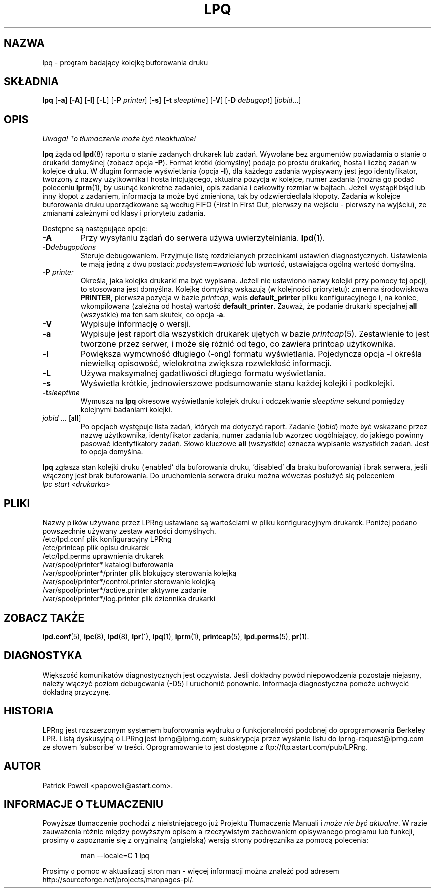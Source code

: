 .\" {PTM/WK/2000-V}
.ds VE LPRng-3.6.12
.TH LPQ 1 \*(VE "LPRng"
.ig
lpq.1,v 3.39 1998/03/29 18:37:49 papowell Exp
Revised for LPRng
Thu Jul 20 07:07:31 PDT 1995 Patrick Powell
..
.SH NAZWA
lpq \- program badający kolejkę buforowania druku
.SH SKŁADNIA
.B lpq
.RB [ \-a ]
.RB [ \-A ]
.RB [ \-l ]
.RB [ \-L ]
.RB [ \-P
.IR printer ]
.RB [ \-s ]
.RB [ -t
.IR  sleeptime ]
.RB [ \-V ]
.RB [ \-D
.IR debugopt ]
.RI [ jobid \|.\|.\|.]
.SH OPIS
\fI Uwaga! To tłumaczenie może być nieaktualne!\fP
.PP
.B lpq
żąda od
.BR lpd (8)
raportu o stanie zadanych drukarek lub zadań.
Wywołane bez argumentów powiadamia o stanie o drukarki domyślnej
(zobacz opcja
.BR \-P ).
Format krótki (domyślny) podaje po prostu drukarkę, hosta i liczbę zadań
w kolejce druku.
W długim formacie wyświetlania (opcja \fB-l\fP), dla każdego zadania
wypisywany jest jego identyfikator, tworzony z nazwy użytkownika
i hosta inicjującego, aktualna pozycja w kolejce, numer zadania (można go
podać poleceniu
.BR lprm (1),
by usunąć konkretne zadanie), opis zadania i całkowity rozmiar w bajtach.
Jeżeli wystąpił błąd lub inny kłopot z zadaniem, informacja ta może być
zmieniona, tak by odzwierciedlała kłopoty.
Zadania w kolejce buforowania druku uporządkowane są według
FIFO (First In First Out, pierwszy na wejściu - pierwszy na wyjściu),
ze zmianami zależnymi od klasy i priorytetu zadania.
.PP
Dostępne są następujące opcje:
.IP "\fB-A\fR"
Przy wysyłaniu żądań do serwera używa uwierzytelniania.
.BR lpd (1).
.IP "\fB-D\fR\fIdebugoptions\fR"
Steruje debugowaniem. Przyjmuje listę rozdzielanych przecinkami ustawień
diagnostycznych. Ustawienia te mają jedną z dwu postaci:
.IB podsystem = wartość
lub
.IR wartość ,
ustawiająca ogólną wartość domyślną.
.IP "\fB\-P \fIprinter\fR"
Określa, jaka kolejka drukarki ma być wypisana. Jeżeli nie ustawiono nazwy
kolejki przy pomocy tej opcji, to stosowana jest domyślna. Kolejkę domyślną
wskazują (w kolejności priorytetu): zmienna środowiskowa \fBPRINTER\fP,
pierwsza pozycja w bazie \fIprintcap\fP, wpis \fBdefault_printer\fP pliku
konfiguracyjnego i, na koniec, wkompilowana (zależna od hosta) wartość
\fBdefault_printer\fP.
Zauważ, że podanie drukarki specjalnej
.B all
(wszystkie) ma ten sam skutek, co opcja
.BR \-a .
.IP "\fB\-V\fR"
Wypisuje informację o wersji.
.IP "\fB\-a\fR"
Wypisuje jest raport dla wszystkich drukarek ujętych w bazie
.IR printcap (5).
Zestawienie to jest tworzone przez serwer, i może się różnić od tego, co
zawiera printcap użytkownika.
.IP "\fB\-l\fR"
Powiększa wymowność długiego (\fB-\fPong) formatu wyświetlania.
Pojedyncza opcja \-l określa niewielką opisowość, wielokrotna zwiększa
rozwlekłość informacji.
.IP "\fB\-L\fR"
Używa maksymalnej gadatliwości długiego formatu wyświetlania.
.IP "\fB-s\fR"
Wyświetla krótkie, jednowierszowe podsumowanie stanu każdej kolejki
i podkolejki.
.IP "\fB-t\fR\fIsleeptime\fR"
Wymusza na
.B lpq
okresowe wyświetlanie kolejek druku i odczekiwanie
.I sleeptime
sekund pomiędzy kolejnymi badaniami kolejki.
.IP "\fIjobid\fR ... [\fBall\fR]"
Po opcjach występuje lista zadań, których ma dotyczyć raport.
Zadanie (\fIjobid\fP) może być wskazane przez nazwę użytkownika,
identyfikator zadania, numer zadania lub wzorzec uogólniający, do jakiego
powinny pasować identyfikatory zadań.
Słowo kluczowe \fBall\fP (wszystkie) oznacza wypisanie wszystkich zadań.
Jest to opcja domyślna.
.PP
.B lpq
zgłasza stan kolejki druku ('enabled' dla buforowania druku, 'disabled'
dla braku buforowania) i brak serwera, jeśli włączony jest brak buforowania.
Do uruchomienia serwera druku można wówczas posłużyć się poleceniem
.br
.I "lpc start <drukarka>"
.SH PLIKI
.PP
Nazwy plików używane przez LPRng ustawiane są wartościami w pliku
konfiguracyjnym drukarek.
Poniżej podano powszechnie używany zestaw wartości domyślnych.
.nf
.ta \w'/var/spool/lpd/printcap.<hostname>           'u
/etc/lpd.conf                        plik konfiguracyjny LPRng
/etc/printcap                        plik opisu drukarek
/etc/lpd.perms                       uprawnienia drukarek
/var/spool/printer*                  katalogi buforowania
/var/spool/printer*/printer          plik blokujący sterowania kolejką
/var/spool/printer*/control.printer  sterowanie kolejką
/var/spool/printer*/active.printer   aktywne zadanie
/var/spool/printer*/log.printer      plik dziennika drukarki
.fi
.SH "ZOBACZ TAKŻE"
.BR lpd.conf (5),
.BR lpc (8),
.BR lpd (8),
.BR lpr (1),
.BR lpq (1),
.BR lprm (1),
.BR printcap (5),
.BR lpd.perms (5),
.BR pr (1).
.SH DIAGNOSTYKA
Większość komunikatów diagnostycznych jest oczywista. Jeśli dokładny powód
niepowodzenia pozostaje niejasny, należy włączyć poziom debugowania (\-D5)
i uruchomić ponownie. Informacja diagnostyczna pomoże uchwycić dokładną
przyczynę.
.SH "HISTORIA"
LPRng jest rozszerzonym systemem buforowania wydruku o funkcjonalności podobnej
do oprogramowania Berkeley LPR. Listą dyskusyjną o LPRng jest lprng@lprng.com;
subskrypcja przez wysłanie listu do lprng-request@lprng.com ze słowem
`subscribe` w treści.
Oprogramowanie to jest dostępne z ftp://ftp.astart.com/pub/LPRng.
.SH "AUTOR"
Patrick Powell <papowell@astart.com>.
.SH "INFORMACJE O TŁUMACZENIU"
Powyższe tłumaczenie pochodzi z nieistniejącego już Projektu Tłumaczenia Manuali i 
\fImoże nie być aktualne\fR. W razie zauważenia różnic między powyższym opisem
a rzeczywistym zachowaniem opisywanego programu lub funkcji, prosimy o zapoznanie 
się z oryginalną (angielską) wersją strony podręcznika za pomocą polecenia:
.IP
man \-\-locale=C 1 lpq
.PP
Prosimy o pomoc w aktualizacji stron man \- więcej informacji można znaleźć pod
adresem http://sourceforge.net/projects/manpages\-pl/.
